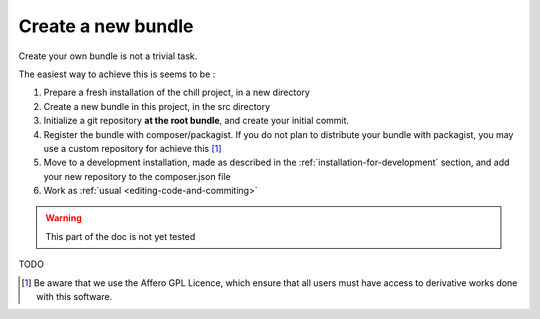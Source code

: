 .. Copyright (C)  2014 Champs Libres Cooperative SCRLFS
   Permission is granted to copy, distribute and/or modify this document
   under the terms of the GNU Free Documentation License, Version 1.3
   or any later version published by the Free Software Foundation;
   with no Invariant Sections, no Front-Cover Texts, and no Back-Cover Texts.
   A copy of the license is included in the section entitled "GNU
   Free Documentation License".

Create a new bundle
********************

Create your own bundle is not a trivial task.

The easiest way to achieve this is seems to be : 

1. Prepare a fresh installation of the chill project, in a new directory
2. Create a new bundle in this project, in the src directory
3. Initialize a git repository **at the root bundle**, and create your initial commit.
4. Register the bundle with composer/packagist. If you do not plan to distribute your bundle with packagist, you may use a custom repository for achieve this [#f1]_
5. Move to a development installation, made as described in the :ref:`installation-for-development` section, and add your new repository to the composer.json file
6. Work as :ref:`usual <editing-code-and-commiting>`

.. warning::

    This part of the doc is not yet tested

TODO


.. [#f1] Be aware that we use the Affero GPL Licence, which ensure that all users must have access to derivative works done with this software.
